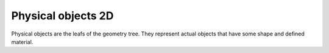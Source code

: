 .. _sec-xpl-geometry-2d-objects:

Physical objects 2D
^^^^^^^^^^^^^^^^^^^

Physical objects are the leafs of the geometry tree. They represent actual objects that have some shape and defined material.

.. xml:tag:: <block2d/> (or <block/>)

   Corresponding Python class: :py:class:`plask.geometry.Block2D`.

   Rectangular block. Its origin is located at the lower left corner.

   :attr name: Object name for further reference. In the :xml:tag:`script` section, the object is available by ``GEO`` table, which is indexed by names of geometry objects.
   :attr axes: Specification of the axes. Most popular values are ``xy``, ``yz``, ``rz`` (letters are names of the horizontal and vertical axis, respectively).
   :attr role: Object role. Important for some solvers.
   :attr material: Definition of the block material (for solid blocks).
   :attr material-bottom: Definition of the material of the bottom of the block (for blocks with material changing from bottom to top). You should also set ``material-top`` and both materials can differs only in composition or amount of dopant.
   :attr material-top: Definition of the material of top of the block (see also ``material-bottom``).
   :attr material-shape: Exponent for graded materials. Setting this value to anything different than one allows non-linear change the block material.
   :attr required d{X}: where **{X}** is the transverse axis name: Horizontal dimension of the rectangle. (float, µm)
   :attr required d{Y}: where **{Y}** is the vertical axis name: Vertical dimension of the rectangle. (float, µm)
   :attr width: Alias for ``d{X}``.
   :attr height: Alias for ``d{Y}``.
   :attr steps-num: Maximum number of the mesh steps in each direction the object is divided into if it is non-uniform.
   :attr steps-dist: Minimum step size if the object is non-uniform.

   Either ``material`` or both ``material-top`` and ``material-bottom`` are required.

.. xml:tag:: <circle2d/> (or <circle/>)

   Corresponding Python class: :py:class:`plask.geometry.Circle`.

   Circle with centre at point (0, 0).

   :attr name: Object name for further reference. In the :xml:tag:`script` section, the object is available by ``GEO`` table, which is indexed by names of geometry objects.
   :attr axes: Specification of the axes. Most popular values are ``xy``, ``yz``, ``rz`` (letters are names of the horizontal and vertical axis, respectively).
   :attr role: Object role. Important for some solvers.
   :attr material-bottom: Definition of the material of the bottom of the circle (for circles with material changing from bottom to top). You should also set ``material-top`` and both materials can differs only in composition or amount of dopant.
   :attr material-top: Definition of the material of top of the circle (see also ``material-bottom``).
   :attr material-shape: Exponent for graded materials. Setting this value to anything different than one allows non-linear change the circle material.
   :attr required radius: Radius of the circle. (float, µm)
   :attr steps-num: Maximum number of the mesh steps in each direction the object is divided into if it is non-uniform.
   :attr steps-dist: Minimum step size if the object is non-uniform.

.. xml:tag:: <polygon/>

   Corresponding Python class: :py:class:`plask.geometry.Polygon`.

   Polygon with vertices at specified points.

   :attr name: Object name for further reference. In the :xml:tag:`script` section, the object is available by ``GEO`` table, which is indexed by names of geometry objects.
   :attr axes: Specification of the axes. Most popular values are ``xy``, ``yz``, ``rz`` (letters are names of the horizontal and vertical axis, respectively).
   :attr role: Object role. Important for some solvers.
   :attr material-bottom: Definition of the material of the bottom of the polygon (for polygons with material changing from bottom to top). You should also set ``material-top`` and both materials can differs only in composition or amount of dopant.
   :attr material-top: Definition of the material of top of the polygon (see also ``material-bottom``).
   :attr material-shape: Exponent for graded materials. Setting this value to anything different than one allows non-linear change the polygon material.
   :attr steps-num: Maximum number of the mesh steps in each direction the object is divided into if it is non-uniform.
   :attr steps-dist: Minimum step size if the object is non-uniform.

   .. xml:contents::

      Polygon vertices separated by semicolons. Each vertex is defined by two coordinates separated by space.

   Example:

   .. _lis-polygon:
   .. code-block:: xml

      <cartesian2d name="example" axes="xy">
        <polygon material="GaAs">
          -2 -2; -2 3; 2 3; 2 -2
        </polygon>
      </cartesian2d>

.. xml:tag:: <rectangle/>

   Alias for :xml:tag:`<block2d/>`.

.. xml:tag:: <triangle/>

   Corresponding Python class: :py:class:`plask.geometry.Triangle`.

   Triangle with one vertex at point (0, 0).

   :attr name: Object name for further reference. In the :xml:tag:`script` section, the object is available by ``GEO`` table, which is indexed by names of geometry objects.
   :attr axes: Specification of the axes. Most popular values are ``xy``, ``yz``, ``rz`` (letters are names of the horizontal and vertical axis, respectively).
   :attr role: Object role. Important for some solvers.
   :attr material: Definition of the triangle material (for solid triangles).
   :attr material-bottom: Definition of the material of the bottom of the triangle (for triangles with material changing from bottom to top). You should also set ``material-top`` and both materials can differs only in composition or amount of dopant.
   :attr material-top: Definition of the material of top of the triangle (see also ``material-bottom``).
   :attr material-shape: Exponent for graded materials. Setting this value to anything different than one allows non-linear change the triangle material.
   :attr required a{X}: where **{X}** is the transverse axis name: Coordinate of the first triangle vertex. (float, µm)
   :attr required a{Y}: where **{Y}** is the vertical axis name: Coordinate of the first triangle vertex. (float, µm)
   :attr required b{X}: where **{X}** is the transverse axis name: Coordinate of the second triangle vertex. (float, µm)
   :attr required b{Y}: where **{Y}** is the vertical axis name: Coordinate of the second triangle vertex. (float, µm)
   :attr steps-num: Maximum number of the mesh steps in each direction the object is divided into if it is non-uniform.
   :attr steps-dist: Minimum step size if the object is non-uniform.
